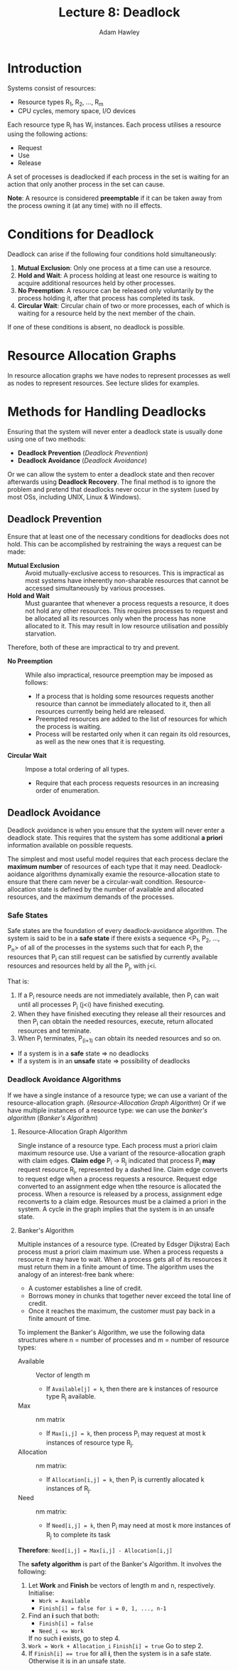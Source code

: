 #+TITLE: Lecture 8: Deadlock
#+AUTHOR: Adam Hawley

* Introduction
Systems consist of resources:
- Resource types R_1, R_2, ..., R_m
- CPU cycles, memory space, I/O devices
Each resource type R_i has W_i instances.
Each process utilises a resource using the following actions:
- Request
- Use
- Release
A set of processes is deadlocked if each process in the set is waiting for an action that only another process in the set can cause.

*Note*: A resource is considered *preemptable* if it can be taken away from the process owning it (at any time) with no ill effects.

* Conditions for Deadlock
Deadlock can arise if the following four conditions hold simultaneously:
1. *Mutual Exclusion*: Only one process at a time can use a resource.
2. *Hold and Wait*: A process holding at least one resource is waiting to acquire additional resources held by other processes.
3. *No Preemption*: A resource can be released only voluntarily by the process holding it, after that process has completed its task.
4. *Circular Wait*: Circular chain of two or more processes, each of which is waiting for a resource held by the next member of the chain.

If one of these conditions is absent, no deadlock is possible.

* Resource Allocation Graphs
In resource allocation graphs we have nodes to represent processes as well as nodes to represent resources.
See lecture slides for examples.

* Methods for Handling Deadlocks
Ensuring that the system will never enter a deadlock state is usually done using one of two methods:
+ *Deadlock Prevention* ([[Deadlock Prevention]])
+ *Deadlock Avoidance* ([[Deadlock Avoidance]])
Or we can allow the system to enter a deadlock state and then recover afterwards using *Deadlock Recovery*.
The final method is to ignore the problem and pretend that deadlocks never occur in the system (used by most OSs, including UNIX, Linux & Windows).

** Deadlock Prevention
Ensure that at least one of the necessary conditions for deadlocks does not hold.
This can be accomplished by restraining the ways a request can be made:
- *Mutual Exclusion* :: Avoid mutually-exclusive access to resources. This is impractical as most systems have inherently non-sharable resources that cannot be accessed simultaneously by various processes.
- *Hold and Wait* :: Must guarantee that whenever a process requests a resource, it does not hold any other resources. This requires processes to request and be allocated all its resources only when the process has none allocated to it. This may result in low resource utilisation and possibly starvation.
Therefore, both of these are impractical to try and prevent. 
- *No Preemption* :: While also impractical, resource preemption may be imposed as follows:
  + If a process that is holding some resources requests another resource than cannot be immediately allocated to it, then all resources currently being held are released.
  + Preempted resources are added to the list of resources for which the process is waiting.
  + Process will be restarted only when it can regain its old resources, as well as the new ones that it is requesting.
- *Circular Wait* :: Impose a total ordering of all types.
  + Require that each process requests resources in an increasing order of enumeration.

** Deadlock Avoidance
   Deadlock avoidance is when you ensure that the system will never enter a deadlock state. 
This requires that the system has some additional *a priori* information available on possible requests.

The simplest and most useful model requires that each process declare the *maximum number* of resources of each type that it may need.
Deadlock-aoidance algorithms dynamixally examie the resource-allocation state to ensure that there cam never be a circular-wait condition.
Resource-allocation state is defined by the number of available and allocated resources, and the maximum demands of the processes.

*** Safe States
Safe states are the foundation of every deadlock-avoidance algorithm.
The system is said to be in a *safe state* if there exists a sequence <P_1, P_2, ..., P_n> of all of the processes in the systems such that for each P_i the resources that P_i can still request can be satisfied by currently available resources and resources held by all the P_j, with j<i.

That is:
1. If a P_i resource needs are not immediately available, then P_i can wait until all processes P_j (j<i) have finished executing.
2. When they have finished executing they release all their resources and then P_i can obtain the needed resources, execute, return allocated resources and terminate.
3. When P_i terminates, P_(i+1) can obtain its needed resources and so on.


- If a system is in a *safe* state \rArr no deadlocks
- If a system is in an *unsafe* state \rArr possibility of deadlocks

*** Deadlock Avoidance Algorithms
If we have a single instance of a resource type; we can use a variant of the resource-allocation graph. ([[Resource-Allocation Graph Algorithm]])
Or if we have multiple instances of a resource type: we can use the /banker's algorithm/ ([[Banker's Algorithm]])

**** Resource-Allocation Graph Algorithm
Single instance of a resource type.
Each process must a priori claim maximum resource use.
Use a variant of the resource-allocation graph with claim edges.
*Claim edge* P_i \rightarrow R_j indicated that process P_i *may* request resource R_j, represented by a dashed line.
Claim edge converts to request edge when a process requests a resource.
Request edge converted to an assignment edge when tthe resource is allocated the process.
When a resource is released by a process, assignment edge reconverts to a claim edge.
Resources must be a claimed a priori in the system.
A cycle in the graph implies that the system is in an unsafe state.

**** Banker's Algorithm
Multiple instances of a resource type.
(Created by Edsger Dijkstra)
Each process must a priori claim maximum use.
When a process requests a resource it may have to wait.
When a process gets all of its resources it must return them in a finite amount of time.
The algorithm uses the analogy of an interest-free bank where:
- A customer establishes a line of credit.
- Borrows money in chunks that together never exceed the total line of credit.
- Once it reaches the maximum, the customer must pay back in a finite amount of time.

To implement the Banker's Algorithm, we use the following data structures where n = number of processes and m = number of resource types:
- Available :: Vector of length m
  + If ~Available[j] = k~, then there are k instances of resource type R_j available.
- Max :: nm matrix
  + If ~Max[i,j] = k~, then process P_i may request at most k instances of resource type R_j.
- Allocation :: nm matrix:
  + If ~Allocation[i,j] = k~, then P_i is currently allocated k instances of R_j.
- Need :: nm matrix:
  + If ~Need[i,j] = k~, then P_i may need at most k more instances of R_j to complete its task

*Therefore*: ~Need[i,j] = Max[i,j] - Allocation[i,j]~

The *safety algorithm* is part of the Banker's Algorithm.
It involves the following:
1. Let *Work* and *Finish* be vectors of length m and n, respectively.
  Initialise:
   - ~Work = Available~
   - ~Finish[i] = false for i = 0, 1, ..., n-1~
2. Find an *i* such that both:
   - ~Finish[i] = false~
   - ~Need_i <= Work~
   If no such *i* exists, go to step 4.
3. ~Work = Work + Allocation_i~
   ~Finish[i] = true~
   Go to step 2.
4. If ~Finish[i] == true~ for all *i*, then the system is in a safe state. Otherwise it is in an unsafe state.


